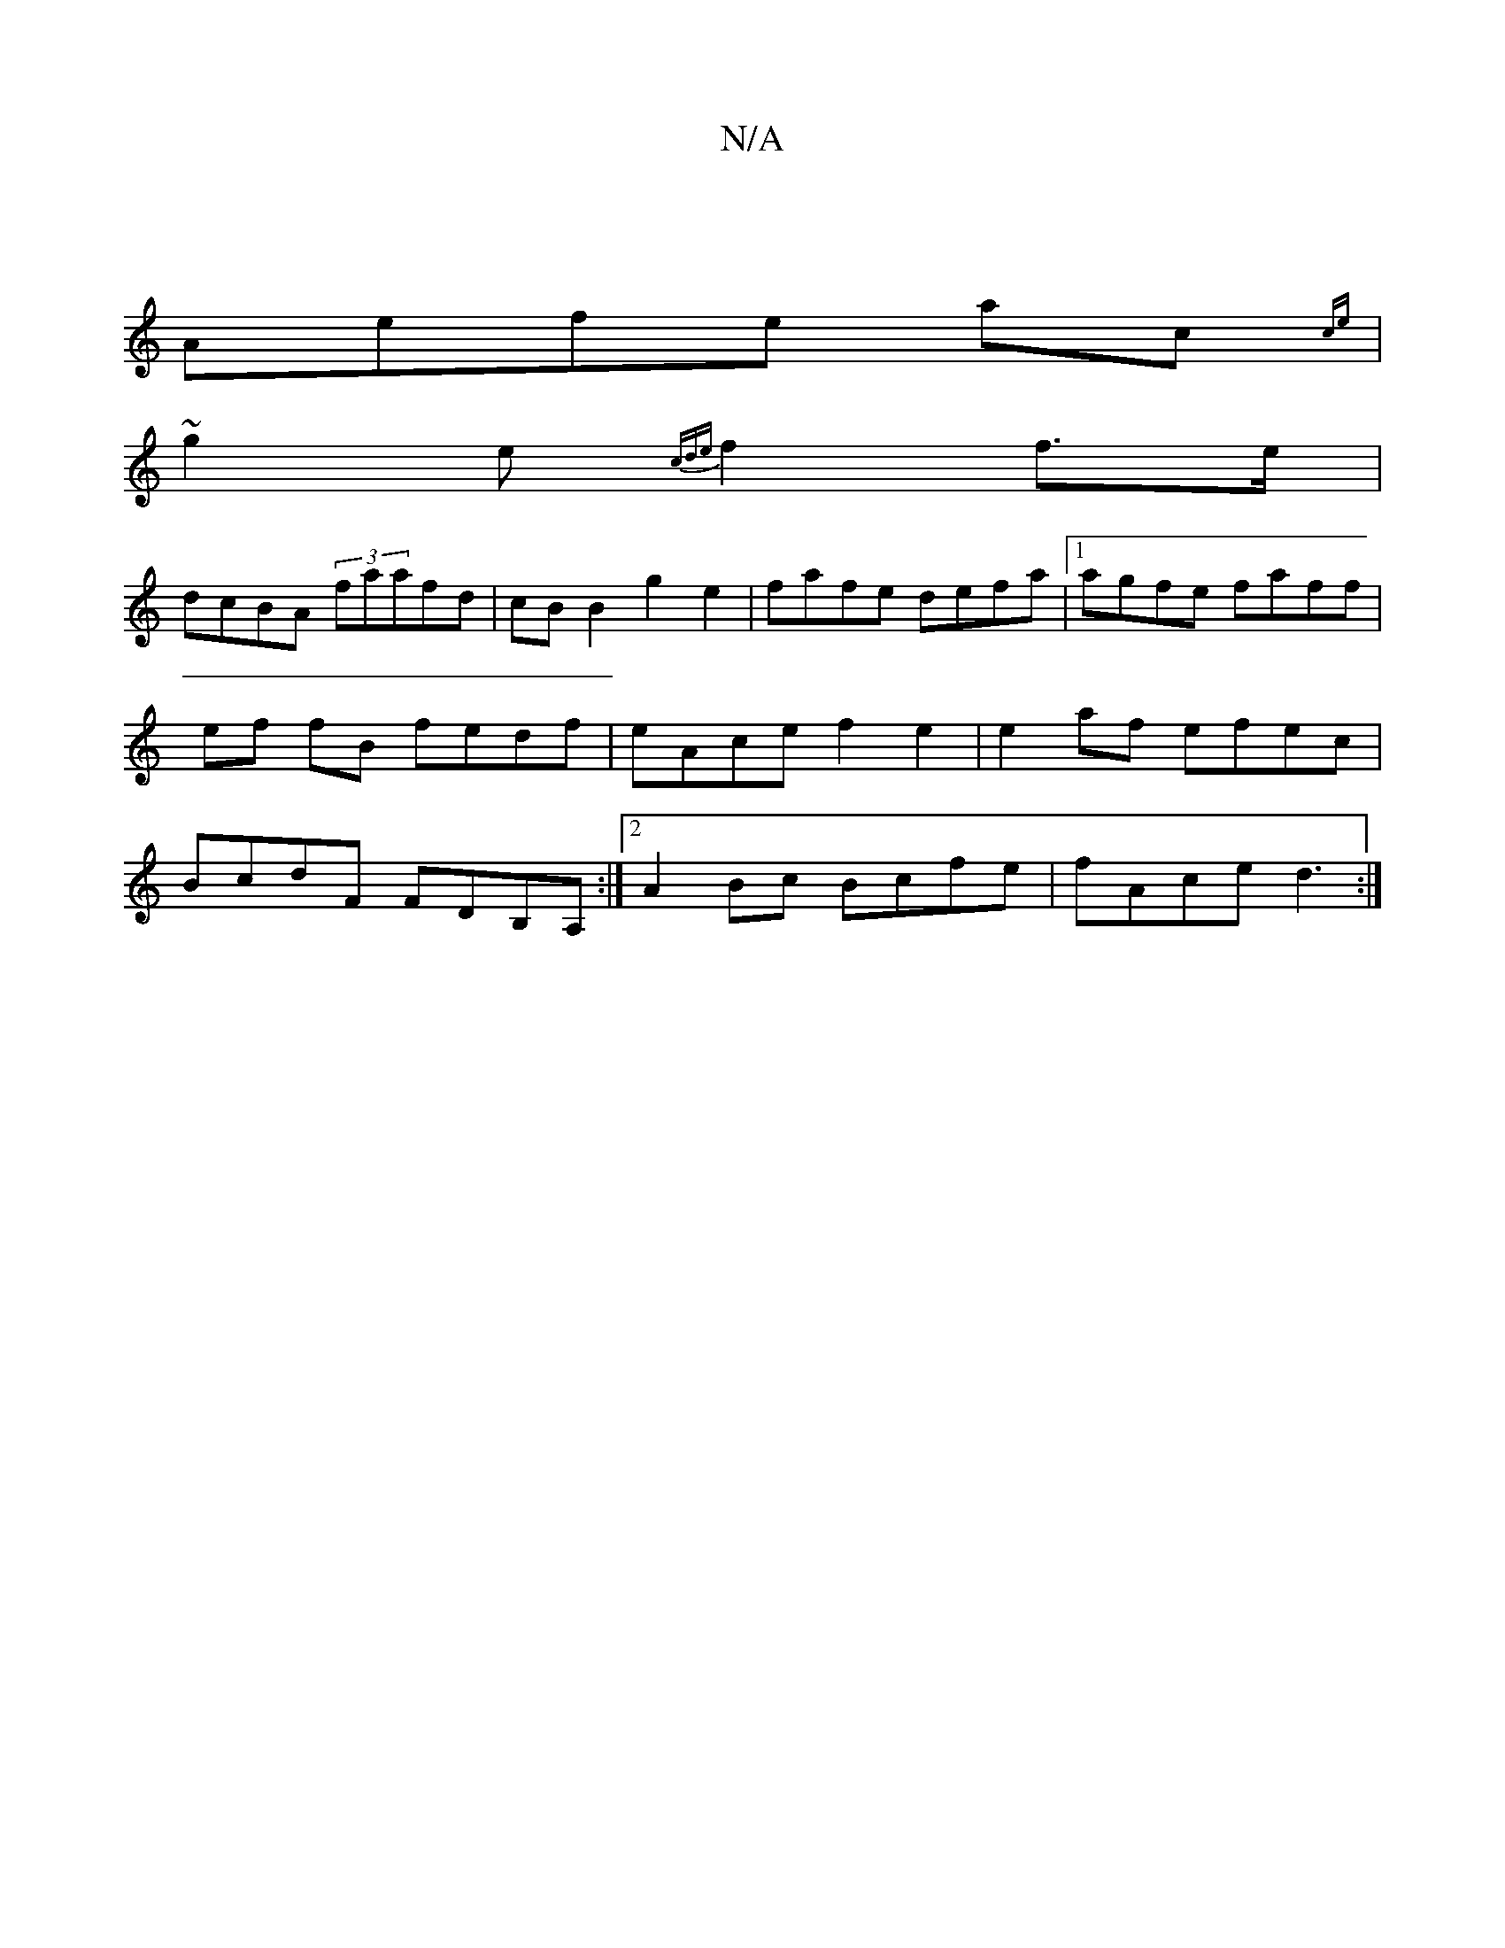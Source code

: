 X:1
T:N/A
M:4/4
R:N/A
K:Cmajor
|
Aefe ac{ce} |
s~g2e{cde}f2 f>e|
dcBA (3faafd|cB B2 g2 e2|fafe defa|1 agfe faff|ef fB fedf|eAce f2 e2|e2af efec|BcdF FDB,A, :|2 A2Bc Bcfe |fAce d3 :|

G4 Bd ed|geef edBc|EFEC D2FA|~B2dB ~E2DE|GcAF E3